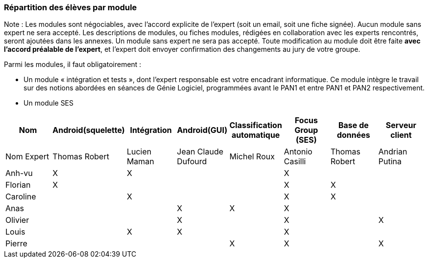 === Répartition des élèves par module

Note : Les modules sont négociables, avec l’accord explicite de l’expert
(soit un email, soit une fiche signée). Aucun module sans expert ne sera
accepté. Les descriptions de modules, ou fiches modules, rédigées en
collaboration avec les experts rencontrés, seront ajoutées dans les
annexes. Un module sans expert ne sera pas accepté. Toute modification
au module doit être faite *avec l’accord préalable de l’expert*, et
l’expert doit envoyer confirmation des changements au jury de votre
groupe.

Parmi les modules, il faut obligatoirement :

* Un module « intégration et tests », dont l’expert responsable est
votre encadrant informatique. Ce module intègre le travail sur des
notions abordées en séances de Génie Logiciel, programmées avant le PAN1
et entre PAN1 et PAN2 respectivement.
* Un module SES

[cols=",^,^,^,^,^,^,^",options="header",]
|====
| Nom        | Android(squelette) | Intégration| Android(GUI)| Classification automatique| Focus Group (SES)| Base de données| Serveur client
| Nom Expert |Thomas Robert         |Lucien Maman         |Jean Claude Dufourd         |Michel Roux         |Antonio Casilli       |Thomas Robert            |Andrian Putina

| Anh-vu    | X       |     X   |         |         |   X      |            |

|Florian   |   X      |        |         |         |  X       |  X          |

| Caroline    |         |     X   |         |         |     X    |  X        |

| Anas   |      |         |      X   |    X     |     X    |          |

| Olivier    |         |       |    X     |        |   X      |         |X

| Louis    |         |    X     |    X     |         |     X    |            |

| Pierre    |        |       |         |    X     |      X  |            | X
|====
